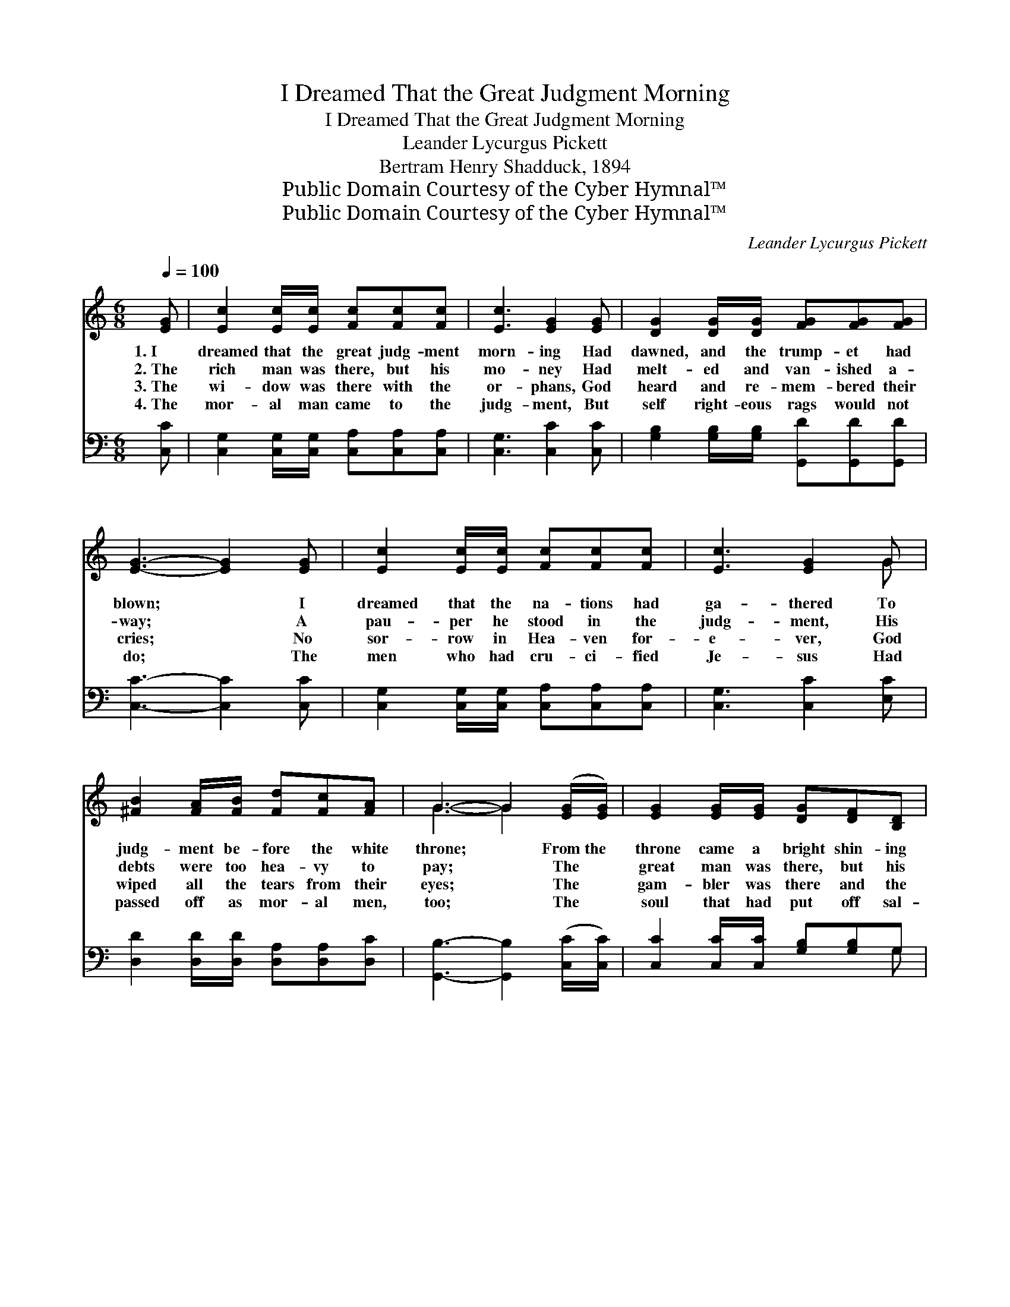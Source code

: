 X:1
T:I Dreamed That the Great Judgment Morning
T:I Dreamed That the Great Judgment Morning
T:Leander Lycurgus Pickett
T:Bertram Henry Shadduck, 1894
T:Public Domain Courtesy of the Cyber Hymnal™
T:Public Domain Courtesy of the Cyber Hymnal™
C:Leander Lycurgus Pickett
Z:Public Domain
Z:Courtesy of the Cyber Hymnal™
%%score ( 1 2 ) ( 3 4 )
L:1/8
Q:1/4=100
M:6/8
K:C
V:1 treble 
V:2 treble 
V:3 bass 
V:4 bass 
V:1
 [EG] | [Ec]2 [Ec]/[Ec]/ [Fc][Fc][Fc] | [Ec]3 [EG]2 [EG] | [DG]2 [DG]/[DG]/ [FG][FG][FG] | %4
w: 1.~I|dreamed that the great judg- ment|morn- ing Had|dawned, and the trump- et had|
w: 2.~The|rich man was there, but his|mo- ney Had|melt- ed and van- ished a-|
w: 3.~The|wi- dow was there with the|or- phans, God|heard and re- mem- bered their|
w: 4.~The|mor- al man came to the|judg- ment, But|self right- eous rags would not|
 [EG]3- [EG]2 [EG] | [Ec]2 [Ec]/[Ec]/ [Fc][Fc][Fc] | [Ec]3 [EG]2 G | %7
w: blown; * I|dreamed that the na- tions had|ga- thered To|
w: way; * A|pau- per he stood in the|judg- ment, His|
w: cries; * No|sor- row in Hea- ven for-|e- ver, God|
w: do; * The|men who had cru- ci- fied|Je- sus Had|
 [^FB]2 [FA]/[FB]/ [Fd][Fc][FA] | G3- G2 ([EG]/[EG]/) | [EG]2 [EG]/[EG]/ [DG][DF][B,D] | %10
w: judg- ment be- fore the white|throne; * From~the *|throne came a bright shin- ing|
w: debts were too hea- vy to|pay; * The *|great man was there, but his|
w: wiped all the tears from their|eyes; * The *|gam- bler was there and the|
w: passed off as mor- al men,|too; * The *|soul that had put off sal-|
 [CE]3 [EG]2 ([EG]/[EG]/) | [Ec]2 [Ec]/[Ec]/ [Ee][Ed][Ec] | [Gd]3- [Gd]2 ([FG]/[FG]/) | %13
w: an- gel, And~he *|stood on the land and the|sea, * And~he *|
w: great- ness, When *|death came, was left far be-|hind! * The *|
w: drunk- ard, And~the *|man that had sold them the|drink, * With~the *|
w: va- tion, “Not~to- *|night; I’ll get saved by and|by, * No *|
 [Ec]2 [Ec]/[Ec]/ [Ec][Fc][Gc] | [Ac]3 [FA]2 ([FA]/[FA]/) | [EG][DF][CE] [B,D][B,E][B,D] | %16
w: swore with his hand raised to|Hea- ven, That *|time was no long- er to|
w: an- gel that o- pened the|re- cords, Not~a *|trace of his great- ness could|
w: peo- ple who gave him the|li- cense, To- *|ge- ther in hell they did|
w: time now to think of re-|li- gion!” At *|last they had found time to|
 C3- C2 ||"^Refrain" [EG] | [EG]2 [EG]/[EG]/ [EG][EG][EG] | [FA]3 [FA]2 [FA]/[FA]/ | %20
w: be. *||||
w: find. *||||
w: sink. *||||
w: die. *||||
 [^FA]2 [FA] [FA][FA][FA] | [GB]3- [GB]2 G | [Ge]2 [Ge]/[Ge]/ [Ge][Gd][Gc] | [Ac]3 [FA]2 [FA] | %24
w: ||||
w: ||||
w: ||||
w: ||||
 [EG]2 [EG]/[EG]/ [DG][DG][FG] | [EG]3- [EG]2 |] %26
w: ||
w: ||
w: ||
w: ||
V:2
 x | x6 | x6 | x6 | x6 | x6 | x5 G | x6 | G3- G2 x | x6 | x6 | x6 | x6 | x6 | x6 | x6 | C3- C2 || %17
 x | x6 | x6 | x6 | x5 G | x6 | x6 | x6 | x5 |] %26
V:3
 [C,C] | [C,G,]2 [C,G,]/[C,G,]/ [C,A,][C,A,][C,A,] | [C,G,]3 [C,C]2 [C,C] | %3
w: ~|~ ~ ~ ~ ~ ~|~ ~ ~|
 [G,B,]2 [G,B,]/[G,B,]/ [G,,D][G,,D][G,,D] | [C,C]3- [C,C]2 [C,C] | %5
w: ~ ~ ~ ~ ~ ~|~ * ~|
 [C,G,]2 [C,G,]/[C,G,]/ [C,A,][C,A,][C,A,] | [C,G,]3 [C,C]2 [E,C] | %7
w: ~ ~ ~ ~ ~ ~|~ ~ ~|
 [D,D]2 [D,D]/[D,D]/ [D,A,][D,A,][D,C] | [G,,B,]3- [G,,B,]2 ([C,C]/[C,C]/) | %9
w: ~ ~ ~ ~ ~ ~|~ * ~ *|
 [C,C]2 [C,C]/[C,C]/ [G,B,][G,B,]G, | [C,G,]3 [C,C]2 ([C,C]/[C,C]/) | A,2 A,/A,/ [A,C][A,C][A,C] | %12
w: ~ ~ ~ ~ ~ ~|~ ~ ~ *|~ ~ ~ ~ ~ ~|
 [G,B,]3- [G,B,]2 ([G,B,]/[G,B,]/) | [C,C]2 [C,C]/[C,C]/ [C,C][D,C][E,C] | %14
w: ~ * ~ *|~ ~ ~ ~ ~ ~|
 [F,C]3 [F,C]2 ([F,C]/[F,C]/) | [G,C]G,G, [G,,F,][G,,G,][G,,F,] | [C,E,]3- [C,E,]2 || [C,C] | %18
w: ~ ~ ~ *|~ ~ ~ ~ ~ ~|~ *|And|
 [C,C]2 [C,C]/[C,C]/ [C,C][C,C][C,C] | [F,C]3 [F,C]2 [F,C]/[F,C]/ | [D,D]2 [D,D] [D,D][D,D][D,D] | %21
w: O, what a weep- ing and|wail- ing, As the|lost were told of their|
 [G,D]3- [G,D]2 [G,B,] | [C,C]2 [C,C]/[C,C]/ [C,C][D,B,][D,C] | [F,C]3 [F,C]2 [F,C] | %24
w: fate; * They|cried for the rocks and the|mount- ains, They|
 [G,C]2 [G,C]/[G,C]/ [G,,B,][G,,B,][G,,D] | [C,C]3- [C,C]2 |] %26
w: prayed, but their prayer was too|late. *|
V:4
 x | x6 | x6 | x6 | x6 | x6 | x6 | x6 | x6 | x5 G, | x6 | A,2 A,/A,/ x3 | x6 | x6 | x6 | %15
 x G,G, x3 | x5 || x | x6 | x6 | x6 | x6 | x6 | x6 | x6 | x5 |] %26

